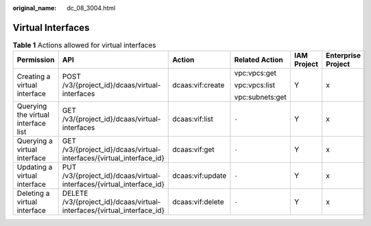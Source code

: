 :original_name: dc_08_3004.html

.. _dc_08_3004:

Virtual Interfaces
==================

.. table:: **Table 1** Actions allowed for virtual interfaces

   +-------------------------------------+-------------------------------------------------------------------------+------------------+-----------------+-------------+--------------------+
   | Permission                          | API                                                                     | Action           | Related Action  | IAM Project | Enterprise Project |
   +=====================================+=========================================================================+==================+=================+=============+====================+
   | Creating a virtual interface        | POST /v3/{project_id}/dcaas/virtual-interfaces                          | dcaas:vif:create | vpc:vpcs:get    | Y           | x                  |
   |                                     |                                                                         |                  |                 |             |                    |
   |                                     |                                                                         |                  | vpc:vpcs:list   |             |                    |
   |                                     |                                                                         |                  |                 |             |                    |
   |                                     |                                                                         |                  | vpc:subnets:get |             |                    |
   +-------------------------------------+-------------------------------------------------------------------------+------------------+-----------------+-------------+--------------------+
   | Querying the virtual interface list | GET /v3/{project_id}/dcaas/virtual-interfaces                           | dcaas:vif:list   | ``-``           | Y           | x                  |
   +-------------------------------------+-------------------------------------------------------------------------+------------------+-----------------+-------------+--------------------+
   | Querying a virtual interface        | GET /v3/{project_id}/dcaas/virtual-interfaces/{virtual_interface_id}    | dcaas:vif:get    | ``-``           | Y           | x                  |
   +-------------------------------------+-------------------------------------------------------------------------+------------------+-----------------+-------------+--------------------+
   | Updating a virtual interface        | PUT /v3/{project_id}/dcaas/virtual-interfaces/{virtual_interface_id}    | dcaas:vif:update | ``-``           | Y           | x                  |
   +-------------------------------------+-------------------------------------------------------------------------+------------------+-----------------+-------------+--------------------+
   | Deleting a virtual interface        | DELETE /v3/{project_id}/dcaas/virtual-interfaces/{virtual_interface_id} | dcaas:vif:delete | ``-``           | Y           | x                  |
   +-------------------------------------+-------------------------------------------------------------------------+------------------+-----------------+-------------+--------------------+

